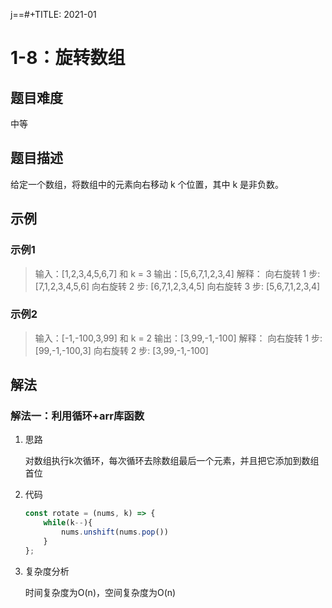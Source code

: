 j==#+TITLE:      2021-01

* 目录                                                    :TOC_4_gh:noexport:
- [[#1-8旋转数组][1-8：旋转数组]]
  - [[#题目难度][题目难度]]
  - [[#题目描述][题目描述]]
  - [[#示例][示例]]
    - [[#示例1][示例1]]
    - [[#示例2][示例2]]
  - [[#解法][解法]]
    - [[#解法一利用循环arr库函数][解法一：利用循环+arr库函数]]
      - [[#思路][思路]]
      - [[#代码][代码]]
      - [[#复杂度分析][复杂度分析]]

* 1-8：旋转数组
** 题目难度
中等
** 题目描述
给定一个数组，将数组中的元素向右移动 k 个位置，其中 k 是非负数。
** 示例
*** 示例1
#+begin_quote
输入：[1,2,3,4,5,6,7] 和 k = 3
输出：[5,6,7,1,2,3,4]
解释：
向右旋转 1 步: [7,1,2,3,4,5,6]
向右旋转 2 步: [6,7,1,2,3,4,5]
向右旋转 3 步: [5,6,7,1,2,3,4]
#+end_quote
*** 示例2
#+begin_quote
输入：[-1,-100,3,99] 和 k = 2
输出：[3,99,-1,-100]
解释：
向右旋转 1 步: [99,-1,-100,3]
向右旋转 2 步: [3,99,-1,-100]
#+end_quote
** 解法
*** 解法一：利用循环+arr库函数
**** 思路
对数组执行k次循环，每次循环去除数组最后一个元素，并且把它添加到数组首位
**** 代码
#+begin_src js
  const rotate = (nums, k) => {
      while(k--){
          nums.unshift(nums.pop())
      }
  };
#+end_src
**** 复杂度分析
时间复杂度为O(n)，空间复杂度为O(n)
